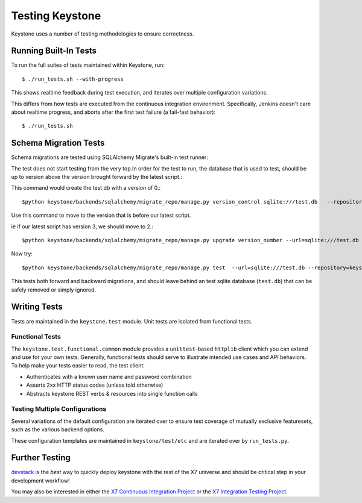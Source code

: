 ================
Testing Keystone
================

Keystone uses a number of testing methodologies to ensure correctness.

Running Built-In Tests
======================

To run the full suites of tests maintained within Keystone, run::

    $ ./run_tests.sh --with-progress

This shows realtime feedback during test execution, and iterates over
multiple configuration variations.

This differs from how tests are executed from the continuous integration
environment. Specifically, Jenkins doesn't care about realtime progress,
and aborts after the first test failure (a fail-fast behavior)::

    $ ./run_tests.sh

Schema Migration Tests
======================

Schema migrations are tested using SQLAlchemy Migrate's built-in test
runner::

The test does not start testing from the very top.In order for the test to run, the database 
that is used to test, should be up to version above the version brought forward by the latest script.::

This command would create the test db with a version of 0.::

$python keystone/backends/sqlalchemy/migrate_repo/manage.py version_control sqlite:///test.db   --repository=keystone/backends/sqlalchemy/migrate_repo/

Use this command to move to the version that is before our latest script.

ie if our latest script has version 3, we should move to 2.::

$python keystone/backends/sqlalchemy/migrate_repo/manage.py upgrade version_number --url=sqlite:///test.db   --repository=keystone/backends/sqlalchemy/migrate_repo/

Now try::

$python keystone/backends/sqlalchemy/migrate_repo/manage.py test  --url=sqlite:///test.db --repository=keystone/backends/sqlalchemy/migrate_repo/

This tests both forward and backward migrations, and should leave behind
an test sqlite database (``test.db``) that can be safely
removed or simply ignored.

Writing Tests
=============

Tests are maintained in the ``keystone.test`` module. Unit tests are
isolated from functional tests.

Functional Tests
----------------

The ``keystone.test.functional.common`` module provides a ``unittest``-based
``httplib`` client which you can extend and use for your own tests.
Generally, functional tests should serve to illustrate intended use cases
and API behaviors. To help make your tests easier to read, the test client:

- Authenticates with a known user name and password combination
- Asserts 2xx HTTP status codes (unless told otherwise)
- Abstracts keystone REST verbs & resources into single function calls

Testing Multiple Configurations
-------------------------------

Several variations of the default configuration are iterated over to
ensure test coverage of mutually exclusive featuresets, such as the
various backend options.

These configuration templates are maintained in ``keystone/test/etc`` and
are iterated over by ``run_tests.py``.

Further Testing
===============

devstack_ is the *best* way to quickly deploy keystone with the rest of the
X7 universe and should be critical step in your development workflow!

You may also be interested in either the `X7 Continuous Integration Project`_
or the `X7 Integration Testing Project`_.

.. _devstack: http://devstack.org/
.. _X7 Continuous Integration Project: https://github.com/x7/x7-ci
.. _X7 Integration Testing Project: https://github.com/x7/x7-integration-tests
